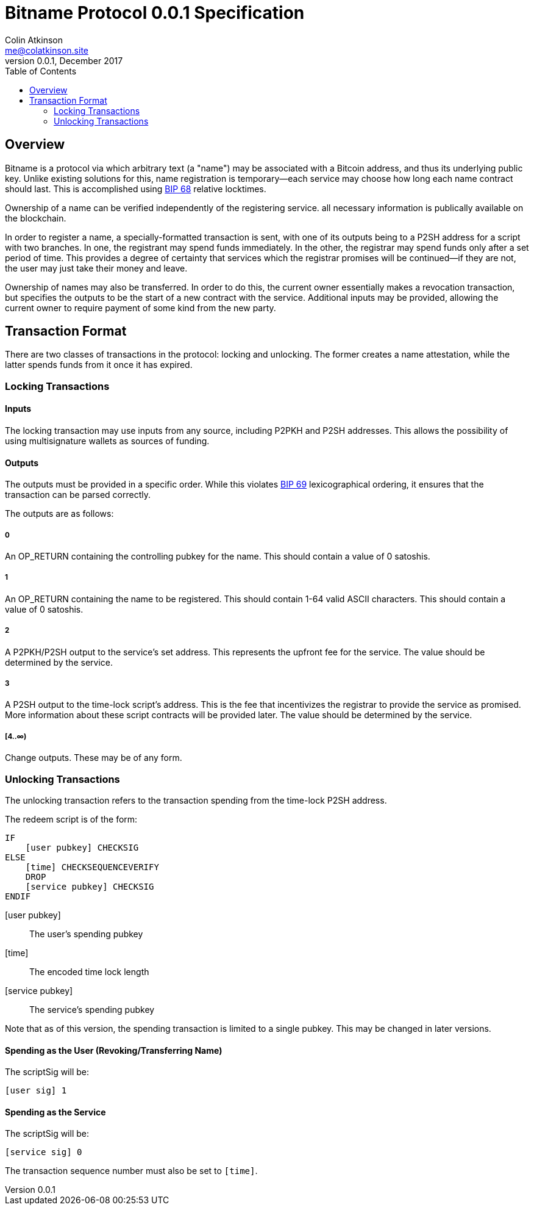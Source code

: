 = Bitname Protocol 0.0.1 Specification
Colin Atkinson <me@colatkinson.site>
v0.0.1, December 2017
:pdf-page-size: 8.5in x 11in
:toc:

== Overview

Bitname is a protocol via which arbitrary text (a "name") may be associated with a Bitcoin address, and thus its underlying public key. Unlike existing solutions for this, name registration is temporary--each service may choose how long each name contract should last. This is accomplished using https://github.com/bitcoin/bips/blob/master/bip-0068.mediawiki[BIP 68] relative locktimes.

Ownership of a name can be verified independently of the registering service. all necessary information is publically available on the blockchain.

In order to register a name, a specially-formatted transaction is sent, with one of its outputs being to a P2SH address for a script with two branches. In one, the registrant may spend funds immediately. In the other, the registrar may spend funds only after a set period of time. This provides a degree of certainty that services which the registrar promises will be continued--if they are not, the user may just take their money and leave.

Ownership of names may also be transferred. In order to do this, the current owner essentially makes a revocation transaction, but specifies the outputs to be the start of a new contract with the service. Additional inputs may be provided, allowing the current owner to require payment of some kind from the new party.

== Transaction Format

There are two classes of transactions in the protocol: locking and unlocking. The former creates a name attestation, while the latter spends funds from it once it has expired.

=== Locking Transactions

==== Inputs

The locking transaction may use inputs from any source, including P2PKH and P2SH addresses. This allows the possibility of using multisignature wallets as sources of funding.

==== Outputs

The outputs must be provided in a specific order. While this violates https://github.com/bitcoin/bips/blob/master/bip-0069.mediawiki[BIP 69] lexicographical ordering, it ensures that the transaction can be parsed correctly.

The outputs are as follows:

===== 0

An OP_RETURN containing the controlling pubkey for the name. This should contain a value of 0 satoshis.

===== 1

An OP_RETURN containing the name to be registered. This should contain 1-64 valid ASCII characters. This should contain a value of 0 satoshis.

===== 2

A P2PKH/P2SH output to the service's set address. This represents the upfront fee for the service. The value should be determined by the service.

===== 3

A P2SH output to the time-lock script's address. This is the fee that incentivizes the registrar to provide the service as promised. More information about these script contracts will be provided later. The value should be determined by the service.

===== [4..∞)

Change outputs. These may be of any form.

=== Unlocking Transactions

The unlocking transaction refers to the transaction spending from the time-lock P2SH address.

The redeem script is of the form:

[source]
----
IF
    [user pubkey] CHECKSIG
ELSE
    [time] CHECKSEQUENCEVERIFY
    DROP
    [service pubkey] CHECKSIG
ENDIF
----

[user pubkey]:: The user's spending pubkey
[time]:: The encoded time lock length
[service pubkey]:: The service's spending pubkey

Note that as of this version, the spending transaction is limited to a single pubkey. This may be changed in later versions.

==== Spending as the User (Revoking/Transferring Name)

The scriptSig will be:

[source]
----
[user sig] 1
----

==== Spending as the Service

The scriptSig will be:

[source]
----
[service sig] 0
----

The transaction sequence number must also be set to `[time]`.

